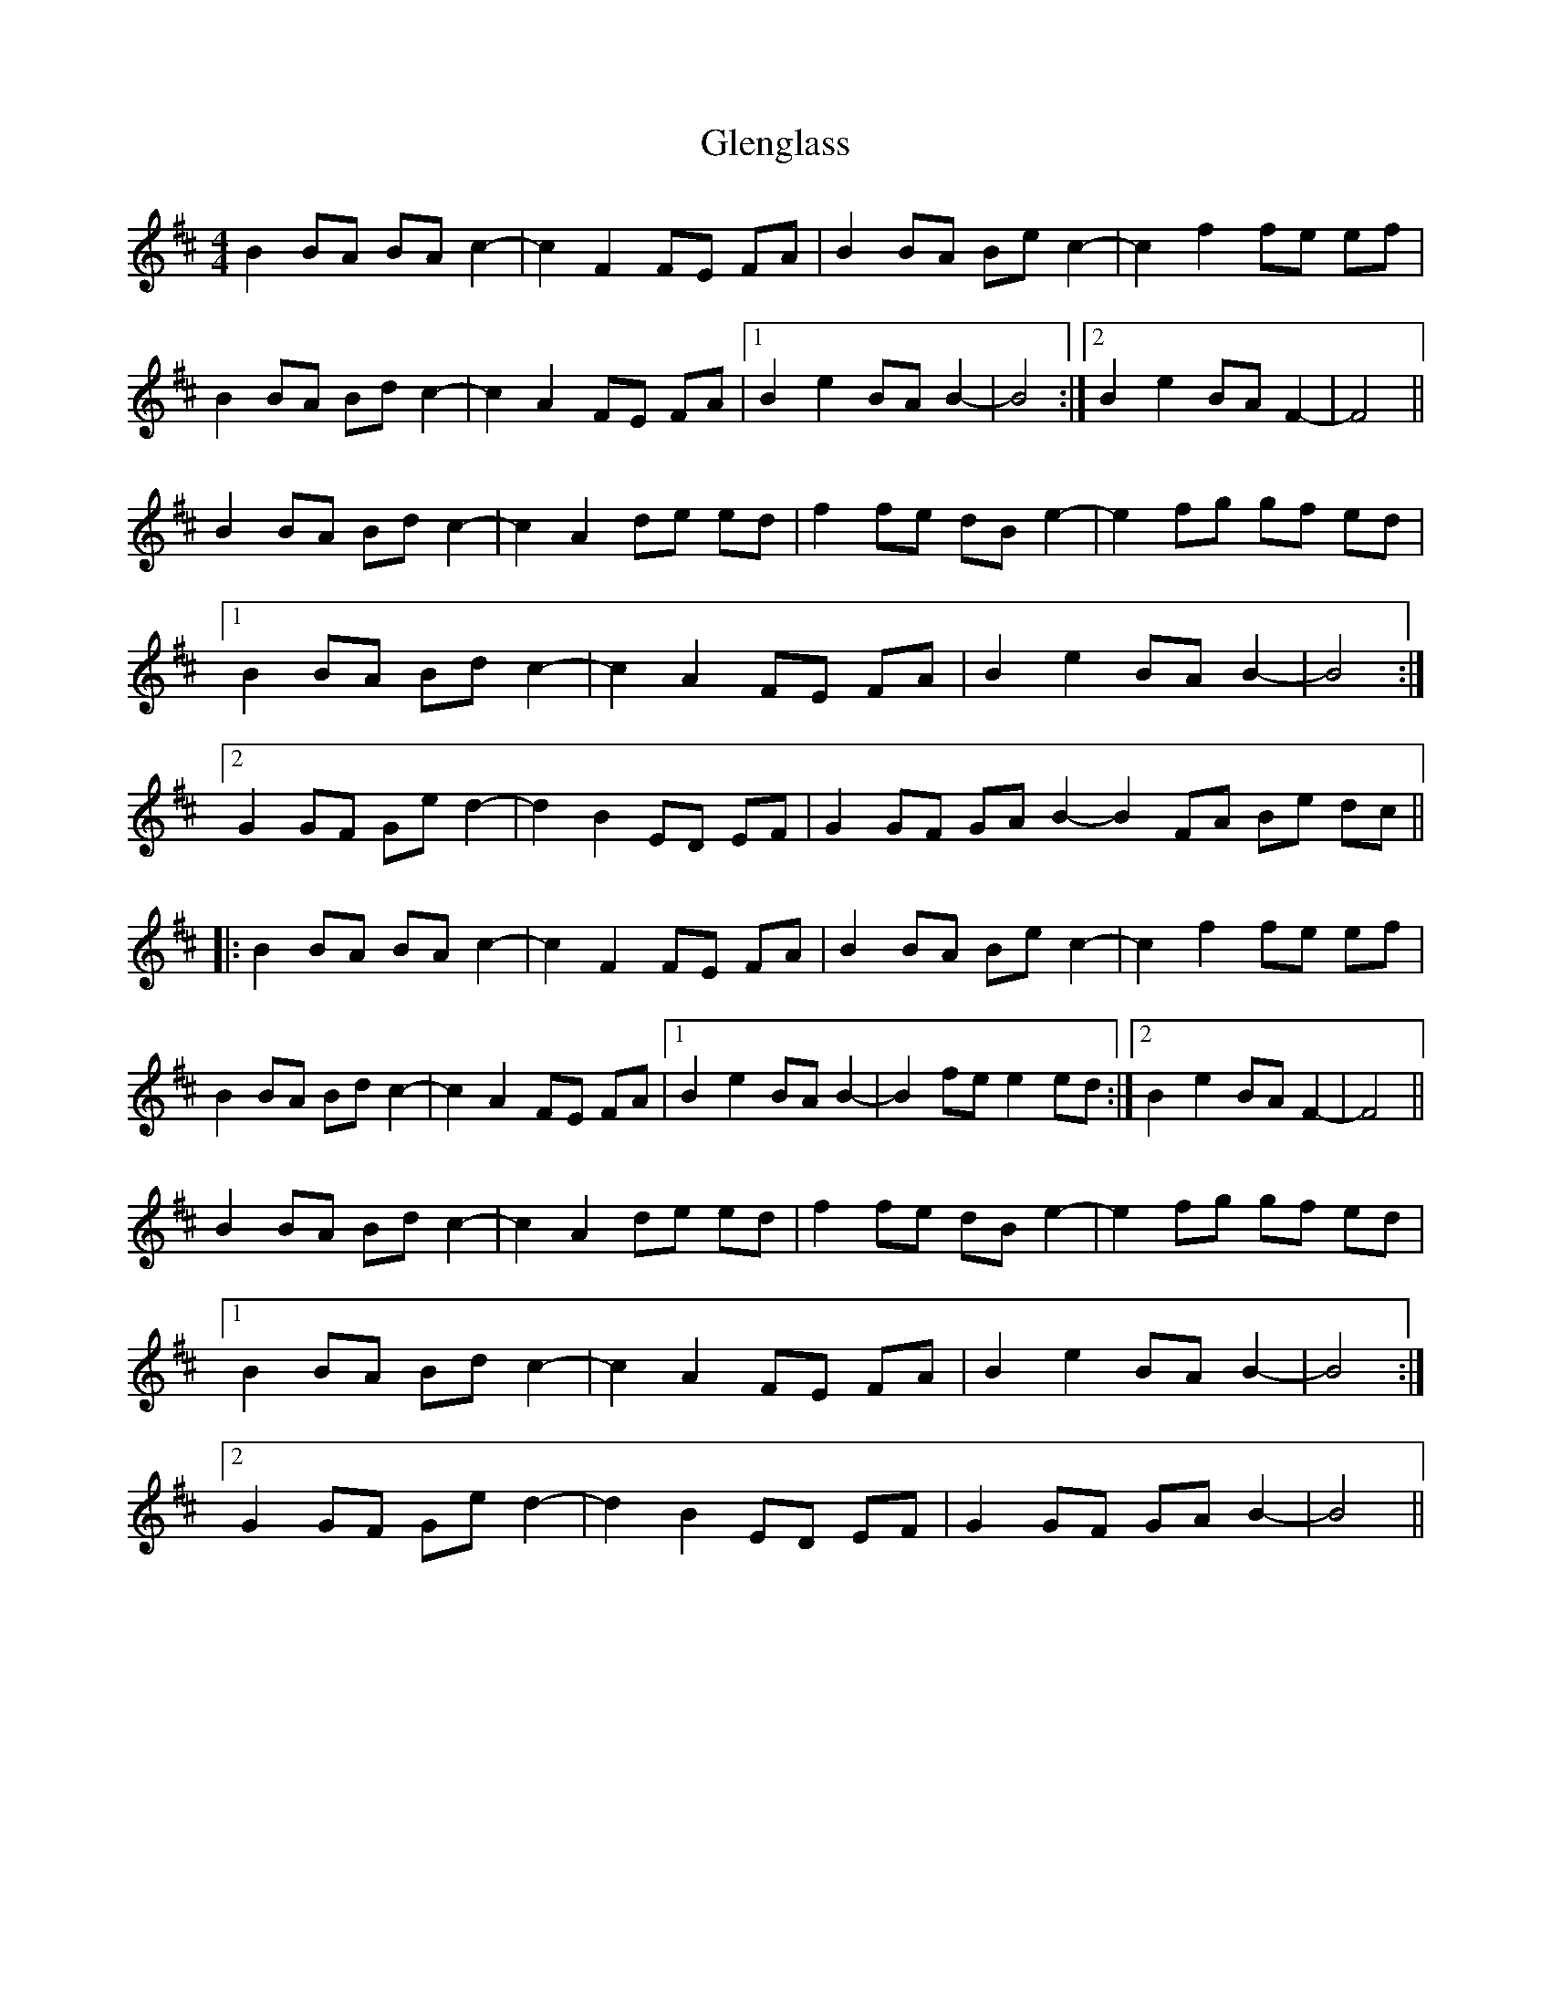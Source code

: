 X: 15493
T: Glenglass
R: reel
M: 4/4
K: Bminor
B2 BA BA c2-|c2 F2 FE FA|B2 BA Be c2-|c2 f2 fe ef|
B2 BA Bd c2-|c2 A2 FE FA|1 B2 e2 BA B2-|B4:|2 B2 e2 BA F2-|F4||
B2 BA Bd c2-|c2 A2 de ed|f2 fe dB e2-|e2 fg gf ed|
[1 B2 BA Bd c2-|c2 A2 FE FA|B2 e2 BA B2-|B4:|
[2 G2 GF Ge d2-|d2 B2 ED EF|G2 GF GA B2- B2 FA Be dc||
|:B2 BA BA c2-|c2 F2 FE FA|B2 BA Be c2-|c2 f2 fe ef|
B2 BA Bd c2-|c2 A2 FE FA|1 B2 e2 BA B2-|B2 fe e2 ed:|2 B2 e2 BA F2-|F4||
B2 BA Bd c2-|c2 A2 de ed|f2 fe dB e2-|e2 fg gf ed|
[1 B2 BA Bd c2-|c2 A2 FE FA|B2 e2 BA B2-|B4:|
[2 G2 GF Ge d2-|d2 B2 ED EF|G2 GF GA B2-|B4||

